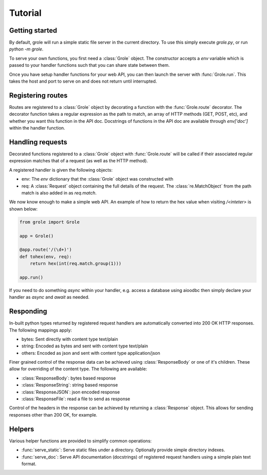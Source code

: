 .. module:: grole

Tutorial
========

Getting started
---------------

By default, grole will run a simple static file server in the current directory. To use this simply execute `grole.py`, or run `python -m grole`.

To serve your own functions, you first need a :class:`Grole` object. The constructor accepts a `env` variable which is passed to your handler functions such that you can share state between them.

Once you have setup handler functions for your web API, you can then launch the server with :func:`Grole.run`. This takes the host and port to serve on and does not return until interrupted.

Registering routes
------------------

Routes are registered to a :class:`Grole` object by decorating a function with the :func:`Grole.route` decorator. The decorator function takes a regular expression as the path to match, an array of HTTP methods (GET, POST, etc), and whether you want this function in the API doc. Docstrings of functions in the API doc are available through `env['doc']` within the handler function.

Handling requests
-----------------

Decorated functions registered to a :class:`Grole` object with :func:`Grole.route` will be called if their associated regular expression matches that of a request (as well as the HTTP method).

A registered handler is given the following objects:

* env: The `env` dictionary that the :class:`Grole` object was constructed with
* req: A :class:`Request` object containing the full details of the request. The :class:`re.MatchObject` from the path match is also added in as `req.match`.

We now know enough to make a simple web API. An example of how to return the hex value when visiting `/<inteter>` is shown below:

.. code-block:: python

    from grole import Grole

    app = Grole()

    @app.route('/(\d+)')
    def tohex(env, req):
        return hex(int(req.match.group(1)))

    app.run()

If you need to do something `async` within your handler, e.g. access a database using aioodbc then simply declare your handler as `async` and `await` as needed.

Responding
----------

In-built python types returned by registered request handlers are automatically converted into 200 OK HTTP responses. The following mappings apply:

* bytes: Sent directly with content type text/plain
* string: Encoded as bytes and sent with content type text/plain
* others: Encoded as json and sent with content type application/json

Finer grained control of the response data can be achieved using :class:`ResponseBody` or one of it's children. These allow for overriding of the content type. The following are available:

* :class:`ResponseBody`: bytes based response
* :class:`ResponseString`: string based response
* :class:`ResponseJSON`: json encoded response
* :class:`ResponseFile`: read a file to send as response

Control of the headers in the response can be achieved by returning a :class:`Response` object. This allows for sending responses other than 200 OK, for example.

Helpers
-------

Various helper functions are provided to simplify common operations:

* :func:`serve_static`: Serve static files under a directory. Optionally provide simple directory indexes.
* :func:`serve_doc`: Serve API documentation (docstrings) of registered request handlers using a simple plain text format.
